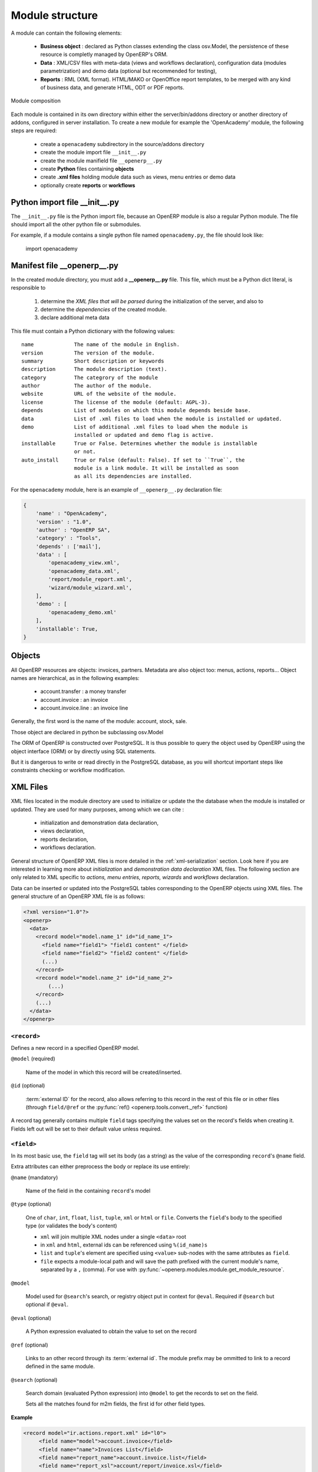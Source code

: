 .. _module-dev-structure:

Module structure
================

A module can contain the following elements:

 - **Business object** : declared as Python classes extending the class
   osv.Model, the persistence of these resource is completly managed by
   OpenERP's ORM.
 - **Data** : XML/CSV files with meta-data (views and workflows declaration), 
   configuration data (modules parametrization) and demo data (optional but 
   recommended for testing),
 - **Reports** : RML (XML format). HTML/MAKO or OpenOffice report templates, to
   be merged with any kind of business data, and generate HTML, ODT or PDF
   reports.

.. figure:: _static/03_module_gen_view.png
   :width: 75%
   :alt: Module composition
   :align: center
   
   Module composition

Each module is contained in its own directory within either the server/bin/addons 
directory or another directory of addons, configured in server installation.
To create a new module for example the 'OpenAcademy' module, the following
steps are required:

 - create a ``openacademy`` subdirectory in the source/addons directory
 - create the module import file ``__init__.py``
 - create the module manifield file ``__openerp__.py``
 - create **Python** files containing **objects**
 - create **.xml files** holding module data such as views, menu entries 
   or demo data
 - optionally create **reports** or **workflows**

Python import file __init__.py
++++++++++++++++++++++++++++++

The ``__init__.py`` file is the Python import file, because an OpenERP module
is also a regular Python module. The file should import all the other python
file or submodules.

For example, if a module contains a single python file named ``openacademy.py``,
the file should look like:

    import openacademy

Manifest file __openerp__.py
+++++++++++++++++++++++++++++++

In the created module directory, you must add a **__openerp__.py** file.
This file, which must be a Python dict literal, is responsible to

   1. determine the *XML files that will be parsed* during the initialization
      of the server, and also to
   2. determine the *dependencies* of the created module.
   3. declare additional meta data

This file must contain a Python dictionary with the following values:

::

  name             The name of the module in English.
  version          The version of the module.
  summary          Short description or keywords
  description      The module description (text).
  category         The categrory of the module
  author           The author of the module.
  website          URL of the website of the module.
  license          The license of the module (default: AGPL-3).
  depends          List of modules on which this module depends beside base.
  data             List of .xml files to load when the module is installed or updated.
  demo             List of additional .xml files to load when the module is
                   installed or updated and demo flag is active.
  installable      True or False. Determines whether the module is installable 
                   or not.
  auto_install     True or False (default: False). If set to ``True``, the
                   module is a link module. It will be installed as soon
                   as all its dependencies are installed.

For the ``openacademy`` module, here is an example of ``__openerp__.py``
declaration file:

.. code-block:: python

    {
        'name' : "OpenAcademy",
        'version' : "1.0",
        'author' : "OpenERP SA",
        'category' : "Tools",
        'depends' : ['mail'],
        'data' : [
            'openacademy_view.xml',
            'openacademy_data.xml',
            'report/module_report.xml',
            'wizard/module_wizard.xml',
        ],
        'demo' : [
            'openacademy_demo.xml'
        ],
        'installable': True,
    }

Objects
+++++++

All OpenERP resources are objects: invoices, partners. Metadata are also object
too: menus, actions, reports...  Object names are hierarchical, as in the
following examples:

    * account.transfer : a money transfer
    * account.invoice : an invoice
    * account.invoice.line : an invoice line

Generally, the first word is the name of the module: account, stock, sale.

Those object are declared in python be subclassing osv.Model

The ORM of OpenERP is constructed over PostgreSQL. It is thus possible to
query the object used by OpenERP using the object interface (ORM) or by
directly using SQL statements.

But it is dangerous to write or read directly in the PostgreSQL database, as
you will shortcut important steps like constraints checking or workflow
modification.

.. .. figure::  images/pom_3_0_3.png
..    :scale: 50
..    :align: center

..    *The Physical Objects Model of [OpenERP version 3.0.3]*


XML Files
+++++++++

XML files located in the module directory are used to initialize or update the
the database when the module is installed or updated. They are used for many
purposes, among which we can cite :

    * initialization and demonstration data declaration,
    * views declaration,
    * reports declaration,
    * workflows declaration.

General structure of OpenERP XML files is more detailed in the 
:ref:`xml-serialization` section. Look here if you are interested in learning 
more about *initialization* and *demonstration data declaration* XML files. The 
following section are only related to XML specific to *actions, menu entries, 
reports, wizards* and *workflows* declaration.

Data can be inserted or updated into the PostgreSQL tables corresponding to the
OpenERP objects using XML files. The general structure of an OpenERP XML file
is as follows:

.. code-block:: xml

   <?xml version="1.0"?>
   <openerp>
     <data>
       <record model="model.name_1" id="id_name_1">
         <field name="field1"> "field1 content" </field>
         <field name="field2"> "field2 content" </field>
         (...)
       </record>
       <record model="model.name_2" id="id_name_2">
           (...)
       </record>
       (...)
     </data>
   </openerp>

``<record>``
////////////

Defines a new record in a specified OpenERP model.

``@model`` (required)

    Name of the model in which this record will be created/inserted.

``@id`` (optional)

    :term:`external ID` for the record, also allows referring to this record in
    the rest of this file or in other files (through ``field/@ref`` or the
    :py:func:`ref() <openerp.tools.convert._ref>` function)

A record tag generally contains multiple ``field`` tags specifying the values
set on the record's fields when creating it. Fields left out will be set to
their default value unless required.

``<field>``
///////////

In its most basic use, the ``field`` tag will set its body (as a string) as
the value of the corresponding ``record``'s ``@name`` field.

Extra attributes can either preprocess the body or replace its use entirely:

``@name`` (mandatory)

    Name of the field in the containing ``record``'s model

``@type`` (optional)

    One of ``char``, ``int``, ``float``, ``list``, ``tuple``, ``xml`` or
    ``html`` or ``file``. Converts the ``field``'s body to the specified type
    (or validates the body's content)

    * ``xml`` will join multiple XML nodes under a single ``<data>`` root
    * in ``xml`` and ``html``, external ids can be referenced using
      ``%(id_name)s``
    * ``list`` and ``tuple``'s element are specified using ``<value>``
      sub-nodes with the same attributes as ``field``.
    * ``file`` expects a module-local path and will save the path prefixed with
      the current module's name, separated by a ``,`` (comma). For use with
      :py:func:`~openerp.modules.module.get_module_resource`.

``@model``

    Model used for ``@search``'s search, or registry object put in context for
    ``@eval``. Required if ``@search`` but optional if ``@eval``.

``@eval`` (optional)

    A Python expression evaluated to obtain the value to set on the record

``@ref`` (optional)

    Links to an other record through its :term:`external id`. The module prefix
    may be ommitted to link to a record defined in the same module.

``@search`` (optional)

    Search domain (evaluated Python expression) into ``@model`` to get the
    records to set on the field.

    Sets all the matches found for m2m fields, the first id for other field
    types.

**Example**

.. code-block:: xml

    <record model="ir.actions.report.xml" id="l0">
         <field name="model">account.invoice</field>
         <field name="name">Invoices List</field>
         <field name="report_name">account.invoice.list</field>
         <field name="report_xsl">account/report/invoice.xsl</field>
         <field name="report_xml">account/report/invoice.xml</field>
    </record>

Let's review an example taken from the OpenERP source (base_demo.xml in the base module):

.. code-block:: xml

       <record model="res.company" id="main_company">
           <field name="name">Tiny sprl</field>
           <field name="partner_id" ref="main_partner"/>
           <field name="currency_id" ref="EUR"/>
       </record>

.. code-block:: xml

       <record model="res.users" id="user_admin">
           <field name="login">admin</field>
           <field name="password">admin</field>
           <field name="name">Administrator</field>
           <field name="signature">Administrator</field>
           <field name="action_id" ref="action_menu_admin"/>
           <field name="menu_id" ref="action_menu_admin"/>
           <field name="address_id" ref="main_address"/>
           <field name="groups_id" eval="[(6,0,[group_admin])]"/>
           <field name="company_id" ref="main_company"/>
       </record>

This last record defines the admin user :

    * The fields login, password, etc are straightforward.
    * The ref attribute allows to fill relations between the records :

.. code-block:: xml

       <field name="company_id" ref="main_company"/>

The field **company_id** is a many-to-one relation from the user object to the company object, and **main_company** is the id of to associate.

    * The **eval** attribute allows to put some python code in the xml: here the groups_id field is a many2many. For such a field, "[(6,0,[group_admin])]" means : Remove all the groups associated with the current user and use the list [group_admin] as the new associated groups (and group_admin is the id of another record).

    * The **search** attribute allows to find the record to associate when you do not know its xml id. You can thus specify a search criteria to find the wanted record. The criteria is a list of tuples of the same form than for the predefined search method. If there are several results, an arbitrary one will be chosen (the first one):

.. code-block:: xml

       <field name="partner_id" search="[]" model="res.partner"/>

This is a classical example of the use of **search** in demo data: here we do not really care about which partner we want to use for the test, so we give an empty list. Notice the **model** attribute is currently mandatory.

Function tag
////////////

A function tag can contain other function tags.

model : mandatory
  The model to be used

name : mandatory
  the function given name

eval
  should evaluate to the list of parameters of the method to be called, excluding cr and uid

**Example**

.. code-block:: xml

    <function model="ir.ui.menu" name="search" eval="[[('name','=','Operations')]]"/>


Views
+++++

Views are a way to represent the objects on the client side. They indicate to the client how to lay out the data coming from the objects on the screen.

There are two types of views:

    * form views
    * tree views

Lists are simply a particular case of tree views.

A same object may have several views: the first defined view of a kind (*tree, form*, ...) will be used as the default view for this kind. That way you can have a default tree view (that will act as the view of a one2many) and a specialized view with more or less information that will appear when one double-clicks on a menu item. For example, the products have several views according to the product variants.

Views are described in XML.

If no view has been defined for an object, the object is able to generate a view to represent itself. This can limit the developer's work but results in less ergonomic views.


Usage example
/////////////

When you open an invoice, here is the chain of operations followed by the client:

    * An action asks to open the invoice (it gives the object's data (account.invoice), the view, the domain (e.g. only unpaid invoices) ).
    * The client asks (with XML-RPC) to the server what views are defined for the invoice object and what are the data it must show.
    * The client displays the form according to the view

.. .. figure::  images/arch_view_use.png
..    :scale: 50
..    :align: center

To develop new objects
//////////////////////

The design of new objects is restricted to the minimum: create the objects and optionally create the views to represent them. The PostgreSQL tables do not have to be written by hand because the objects are able to automatically create them (or adapt them in case they already exist).

Reports
"""""""

OpenERP uses a flexible and powerful reporting system. Reports are generated either in PDF or in HTML. Reports are designed on the principle of separation between the data layer and the presentation layer.

Reports are described more in details in the `Reporting <http://openobject.com/wiki/index.php/Developers:Developper%27s_Book/Reports>`_ chapter.


Workflow
""""""""

The objects and the views allow you to define new forms very simply, lists/trees and interactions between them. But that is not enough, you must define the dynamics of these objects.

A few examples:

    * a confirmed sale order must generate an invoice, according to certain conditions
    * a paid invoice must, only under certain conditions, start the shipping order

The workflows describe these interactions with graphs. One or several workflows may be associated to the objects. Workflows are not mandatory; some objects don't have workflows.

Below is an example workflow used for sale orders. It must generate invoices and shipments according to certain conditions.

.. .. figure::  images/arch_workflow_sale.png
..    :scale: 85
..    :align: center


In this graph, the nodes represent the actions to be done:

    * create an invoice,
    * cancel the sale order,
    * generate the shipping order, ...

The arrows are the conditions;

    * waiting for the order validation,
    * invoice paid,
    * click on the cancel button, ...

The squared nodes represent other Workflows;

    * the invoice
    * the shipping


i18n
----

.. versionchanged:: 5.0

Each module has its own ``i18n`` folder. In addition, OpenERP can now deal with
``.po`` [#f_po]_ files as import/export format. The translation files of the
installed languages are automatically loaded when installing or updating a
module.

Translations are managed by the `Launchpad Web interface
<https://translations.launchpad.net/openobject>`_. Here, you'll find the list
of translatable projects.

Please read the `FAQ <https://answers.launchpad.net/rosetta/+faqs>`_ before asking questions.


.. [#f_po] http://www.gnu.org/software/autoconf/manual/gettext/PO-Files.html#PO-Files


